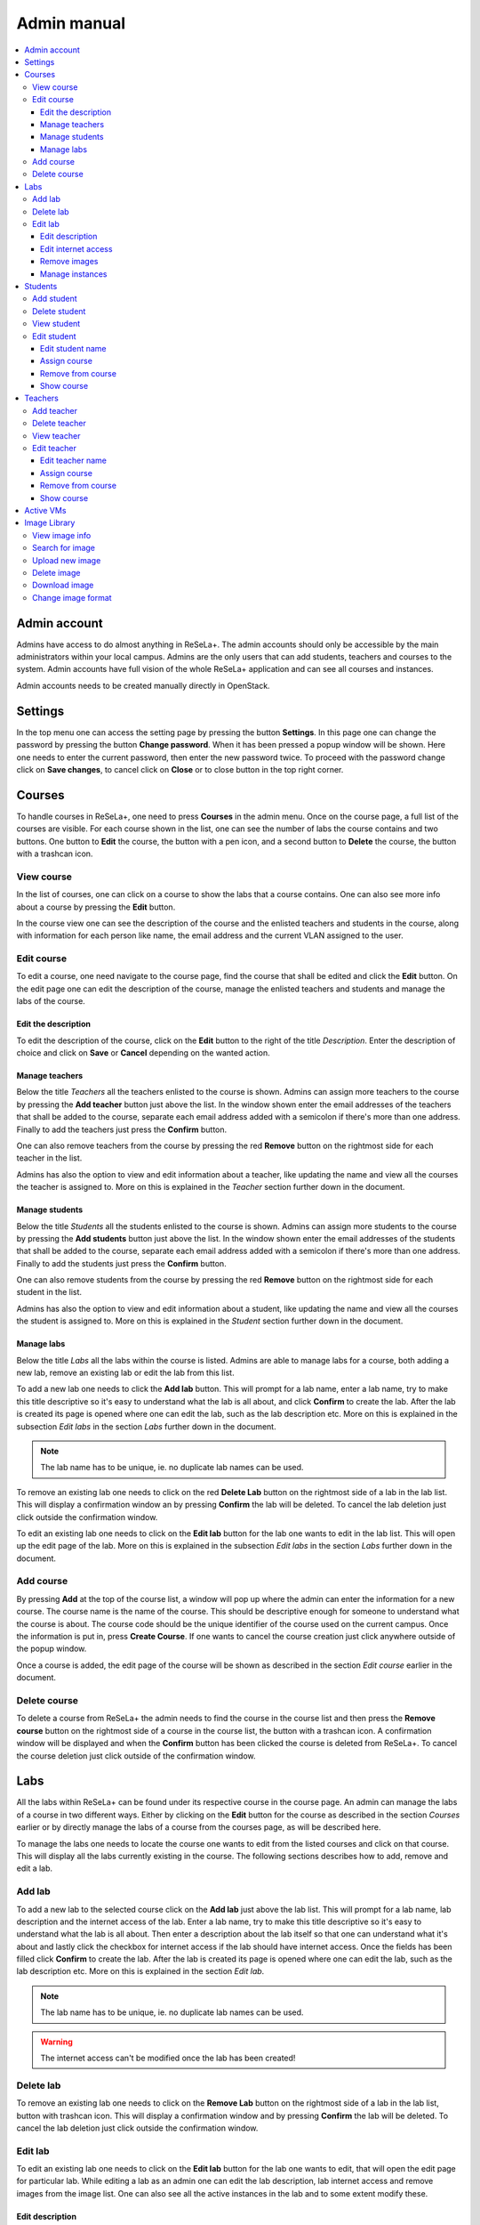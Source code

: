 Admin manual
============

.. contents::
    :local:

Admin account
-------------
Admins have access to do almost anything in ReSeLa+. The admin accounts should only be accessible
by the main administrators within your local campus. Admins are the only users that can add
students, teachers and courses to the system. Admin accounts have full vision of the whole
ReSeLa+ application and can see all courses and instances.

Admin accounts needs to be created manually directly in OpenStack.

.. image:: dashboard.png

Settings
--------
In the top menu one can access the setting page by pressing the button **Settings**. In this page
one can change the password by pressing the button **Change password**. When it has been pressed
a popup window will be shown. Here one needs to enter the current password, then enter the new
password twice. To proceed with the password change click on **Save changes**, to cancel click on
**Close** or to close button in the top right corner.

Courses
-------
To handle courses in ReSeLa+, one need to press **Courses** in the admin menu. Once on the course
page, a full list of the courses are visible. For each course shown in the list, one can see the
number of labs the course contains and two buttons. One button to **Edit** the course, the button
with a pen icon, and a second button to **Delete** the course, the button with a trashcan icon.

..  image:: courses.png

View course
^^^^^^^^^^^
In the list of courses, one can click on a course to show the labs that a course contains. One
can also see more info about a course by pressing the **Edit** button.

In the course view one can see the description of the course and the enlisted teachers and students
in the course, along with information for each person like name, the email address and the
current VLAN assigned to the user.

.. image:: courseinfo.png

Edit course
^^^^^^^^^^^
To edit a course, one need navigate to the course page, find the course that shall be edited and
click the **Edit** button. On the edit page one can edit the description of the course, manage
the enlisted teachers and students and manage the labs of the course.

Edit the description
""""""""""""""""""""
To edit the description of the course, click on the **Edit** button to the right of the title
*Description*. Enter the description of choice and click on **Save** or **Cancel** depending on
the wanted action.

Manage teachers
"""""""""""""""
Below the title *Teachers* all the teachers enlisted to the course is shown. Admins can assign more
teachers to the course by pressing the **Add teacher** button just above the list. In the window
shown enter the email addresses of the teachers that shall be added to the course, separate each
email address added with a semicolon if there's more than one address. Finally to add the
teachers just press the **Confirm** button.

One can also remove teachers from the course by pressing the red **Remove** button on the rightmost
side for each teacher in the list.

Admins has also the option to view and edit information about a teacher, like updating the
name and view all the courses the teacher is assigned to. More on this is explained in the
*Teacher* section further down in the document.

Manage students
"""""""""""""""
Below the title *Students* all the students enlisted to the course is shown. Admins can assign more
students to the course by pressing the **Add students** button just above the list. In the window
shown enter the email addresses of the students that shall be added to the course, separate each
email address added with a semicolon if there's more than one address. Finally to add the
students just press the **Confirm** button.

One can also remove students from the course by pressing the red **Remove** button on the rightmost
side for each student in the list.

Admins has also the option to view and edit information about a student, like updating the
name and view all the courses the student is assigned to. More on this is explained in the
*Student* section further down in the document.

Manage labs
"""""""""""
Below the title *Labs* all the labs within the course is listed. Admins are able to manage labs
for a course, both adding a new lab, remove an existing lab or edit the lab from this list.

To add a new lab one needs to click the **Add lab** button. This will prompt for a lab name, enter
a lab name, try to make this title descriptive so it's easy to understand what the lab is all
about, and click **Confirm** to create the lab. After the lab is created its page is opened
where one can edit the lab, such as the lab description etc. More on this is explained in the
subsection *Edit labs* in the section *Labs* further down in the document.

.. note::
    The lab name has to be unique, ie. no duplicate lab names can be used.

To remove an existing lab one needs to click on the red **Delete Lab** button on the rightmost
side of a lab in the lab list. This will display a confirmation window an by pressing **Confirm**
the lab will be deleted. To cancel the lab deletion just click outside the confirmation window.

To edit an existing lab one needs to click on the **Edit lab** button for the lab one wants to
edit in the lab list. This will open up the edit page of the lab. More on this is explained in
the subsection *Edit labs* in the section *Labs* further down in the document.

Add course
^^^^^^^^^^
By pressing **Add** at the top of the course list, a window will pop up where the admin can enter
the information for a new course. The course name is the name of the course. This should be
descriptive enough for someone to understand what the course is about. The course code should be
the unique identifier of the course used on the current campus. Once the information is put in,
press **Create Course**. If one wants to cancel the course creation just click anywhere outside of
the popup window.

..  image:: newcourse.png

Once a course is added, the edit page of the course will be shown as described in the section
*Edit course* earlier in the document.

Delete course
^^^^^^^^^^^^^
To delete a course from ReSeLa+ the admin needs to find the course in the course list and then
press the **Remove course** button on the rightmost side of a course in the course list, the
button with a trashcan icon. A confirmation window will be displayed and when the **Confirm**
button has been clicked the course is deleted from ReSeLa+. To cancel the course deletion just
click outside of the confirmation window.


Labs
----
All the labs within ReSeLa+ can be found under its respective course in the course page. An admin
can manage the labs of a course in two different ways. Either by clicking on the **Edit** button
for the course as described in the section *Courses* earlier or by directly manage the labs of a
course from the courses page, as will be described here.

To manage the labs one needs to locate the course one wants to edit from the listed courses and
click on that course. This will display all the labs currently existing in the course. The
following sections describes how to add, remove and edit a lab.

Add lab
^^^^^^^
To add a new lab to the selected course click on the **Add lab** just above the lab list.
This will prompt for a lab name, lab description and the internet access of the lab. Enter a lab
name, try to make this title descriptive so it's easy to understand what the lab is all about.
Then enter a description about the lab itself so that one can understand what it's about and
lastly click the checkbox for internet access if the lab should have internet access. Once the
fields has been filled click **Confirm** to create the lab. After the lab is created its page
is opened where one can edit the lab, such as the lab description etc. More on this is explained
in the section *Edit lab*.

.. note::
    The lab name has to be unique, ie. no duplicate lab names can be used.

.. warning::
    The internet access can't be modified once the lab has been created!

.. image:: newlab.png

Delete lab
^^^^^^^^^^
To remove an existing lab one needs to click on the **Remove Lab** button on the rightmost
side of a lab in the lab list, button with trashcan icon. This will display a confirmation window
and by pressing **Confirm** the lab will be deleted. To cancel the lab deletion just click
outside the confirmation window.

Edit lab
^^^^^^^^
To edit an existing lab one needs to click on the **Edit lab** button for the lab one wants to
edit, that will open the edit page for particular lab. While editing a lab as an admin one can
edit the lab description, lab internet access and remove images from the image list. One can also
see all the active instances in the lab and to some extent modify these.

.. image:: editlab.png

Edit description
""""""""""""""""
To edit the description of the lab click on the **Edit** button to the right of the lab name.
This will open up a window where the current description can be modified and to save the edit one
needs to click on the **Save** button. To cancel the edit one can click on the button **Cancel**
or click outside of the popup window.

Edit internet access
""""""""""""""""""""
To edit the internet access of the lab click one need to create a new lab. This is due to
security reasons so that no possibly infected instance suddenly have internet access.

Remove images
"""""""""""""
To remove an image from a lab one simple needs to click the **Remove image** button found on the
rightmost side of the image in the image list, button with trashcan icon. This will open up a
confirmation window, to proceed with the image removal click the **Confirm** button. To cancel
the image removal just click anywhere outside the confirmation window.

Manage instances
""""""""""""""""
Under the section *Instances* an admin can see all the instances currently existing within the
lab, these instances can belong to both teachers and students. As an admin one has the
functionality to both *suspend*, *shutdown* and *delete* an instance belonging to another user.
To do this one simply needs to click on the respective button for **Suspend**, **Shutdown** and
**Delete** located on the right side of an instance in the list.

Students
--------
In the Students page an admin can see all the students that has been registered in ReSeLa+. The
students page can be accessed by pressing the **Students** button in the menu. From this page one
can see a list of all the students along with their email addresses and assigned VLANs. From this
page an admin can also add new students, delete existing students, and view/edit information about
students.

..  image:: students.png

Add student
^^^^^^^^^^^
To register a new student in ReSeLa+ an admin needs to click on the button **Create student** at
the top of the student list. Here one needs to enter the student email address, first name and
last name, each separated with a comma. It's also possible to add several students at once by
separating the information about each student with a semi-colon. To complete the creation one has
to press the **Confirm** button, or to cancel the creation click outside the window or click the
close button in the top right corner of the window.

Delete student
^^^^^^^^^^^^^^
At the student page one can delete a specific student by pressing the **Remove user** button
located at the rightmost side of the list for each listed student. When the button has been
pressed a confirmation window appears where one needs to confirm the deletion. To complete the
removal of the user from ReSeLa+ click the **Confirm** button. If one wants to cancel the removal
click the close button in the top right corner or by pressing outside the window.

View student
^^^^^^^^^^^^
By pressing the button **Show user** in the student list an admin can view more information. In
the page that opens up afterwards one can see the same information as at the students page,
name, email address, VLANs, along with some additional information about which courses this
student is enrolled to.

Edit student
^^^^^^^^^^^^
Edit student name
"""""""""""""""""
Admins can edit some things about students such as name and the enlisted courses. To edit a
student one needs to press the **Show user** button to enter the user page for that specific user.
To edit the name of a student one needs to click on the **Update username** button to the right
of the current student name. This will open up a window where one can update the first and last
name and after the edit is complete one just needs to press the **Update** button. To cancel the
edit, click outside the window.

Assign course
"""""""""""""
To add new courses to the student an admin needs to click on the **Assign course** button. This
will open up a window with a drop down list containing all the available courses. Select the
wanted course and click **Assign** to confirm the assignment. To cancel click the close button in
the top right corner or click outside the window.

Remove from course
""""""""""""""""""
To remove a course from a student an admin needs to press the **Remove user from course** button
on the rightmost side of the course in the course list. This will open a confirmation window
where one needs to click the **Confirm** button to complete the action. To cancel click outside
the window or the close button at the top right of the window.

Show course
"""""""""""
An admin can also see information about a course by pressing the **Show course** button for a
course in the list. More information about courses are described in the section *Courses* higher up
in the document.

Teachers
--------
In the teachers page an admin can see all the teachers that has been registered in ReSeLa+. The
teachers page can be accessed by pressing the **Teachers** button in the menu. From this page one
can see a list of all the teachers along with their email addresses and assigned VLANs. From this
page an admin can also add new teachers, delete existing teachers, and view/edit information about
teachers.

.. image:: teachers.png

Add teacher
^^^^^^^^^^^
To register a new teacher in ReSeLa+ an admin needs to click on the button **Create teacher** at
the top of the teacher list. Here one needs to enter the teacher email address, first name and
last name, each separated with a comma. It's also possible to add several teachers at once by
separating the information about each teacher with a semi-colon. To complete the creation one has
to press the **Confirm** button, or to cancel the creation click outside the window or click the
close button in the top right corner of the window.

Delete teacher
^^^^^^^^^^^^^^
At the teacher page one can delete a specific teacher by pressing the **Remove user** button
located at the rightmost side of the list for each listed teacher. When the button has been
pressed a confirmation window appears where one needs to confirm the deletion. To complete the
removal of the user from ReSeLa+ click the **Confirm** button. If one wants to cancel the removal
click the close button in the top right corner or by pressing outside the window.

View teacher
^^^^^^^^^^^^
By pressing the button **Show teacher** in the teacher list an admin can view more information. In
the page that opens up afterwards one can see the same information as at the teachers page,
name, email address, VLANs, along with some additional information about which courses this
teacher is enrolled to.

Edit teacher
^^^^^^^^^^^^
Edit teacher name
"""""""""""""""""
Admins can edit some things about teachers such as name and the enlisted courses. To edit a
teacher one needs to press the **Show teacher** button to enter the user page for that specific
user. To edit the name of a teacher one needs to click on the **Update username** button to the
right of the current teacher name. This will open up a window where one can update the first and
last name and after the edit is complete one just needs to press the **Update** button. To cancel
the edit, click outside the window.

Assign course
"""""""""""""
To add new courses to the teacher an admin needs to click on the **Assign course** button. This
will open up a window with a drop down list containing all the available courses. Select the
wanted course and click **Assign** to confirm the assignment. To cancel click the close button in
the top right corner or click outside the window.

Remove from course
""""""""""""""""""
To remove a course from a teacher an admin needs to press the **Remove teacher from course** button
on the rightmost side of the course in the course list. This will open a confirmation window
where one needs to click the **Confirm** button to complete the action. To cancel click outside
the window or the close button at the top right of the window.

Show course
"""""""""""
An admin can also see information about a course by pressing the **Show course** button for a
course in the list. More information about courses are described in the section *Courses* higher up
in the document.

Active VMs
----------
By pressing the **Active VMs** button in the menu an admin can see all currently created
instances in ReSeLa+ sorted by the course that each of every instance belongs to. For each of the
instances some information is included such as owner, instance status, its IP address and when it
was created and when it was last used.

.. image:: active.png

An admin has also the ability to suspend and/or delete instances from this page. This can be
done by pressing the **Delete** and **Suspend** buttons.

Image Library
-------------
To get to the image library, press the **Image library** button in the menu. The image library is
the centralised storage and management for all images in ReSeLa+ and is only accessible for admins
and teachers. From this page both teachers and admins can upload new images, search among the
existing ones, view information an image, download images, and also delete images.

.. image:: lib.png

View image info
^^^^^^^^^^^^^^^
Each image is listed with its operating system, operating system version, internet status, size
and what part of the image library that it belongs to, default, snapshots or images.
One can also view the image description, image login credentials and keywords of an image, that one
can use to search for the image, by clicking on the image in the list.

Search for image
^^^^^^^^^^^^^^^^
In the image library one can search for images using the built in search functionality. The
search function is located at the top of the image library page. As standard search one can
search for image using keywords. Just enter the keywords to search after, each of which are
separated with a comma, and press the **Search** button.

To do a more advanced search one needs to click on the **Advanced search** button. This will
expand the search area so that one now can search for image with a certain internet preference,
operating system and version, what part of the image library it should belong to and finally what
flavor it should use.

When the **Search** button has been clicked the image list will be updated so that only the
images that matched the search criterion are shown.

Upload new image
^^^^^^^^^^^^^^^^
Both admins and teachers has the ability to upload new images to the library. The only this that
differs between the two roles is that admins can manage images in the default library, more on
that later.

.. image:: addimage.png

To upload an image one needs to click on the **Upload new** button at the top of the page. After
pressing the button a new popup shows. In this popup one can select the image on the local machine
that should be uploaded, enter the keywords that the image should have, give a description of the
image, enter the login credentials used on the image, select the image operating system and
version, select if the image should have internet access or not and lastly what flavor the image
should have. The image flavor describes how much hardware recourse it should have access to while
running as an instance.

The final selection that one needs to do before uploading is to select what kind of image it is.
*Default* images are meant to be clean standard images that teachers can use in their labs or to
create snapshots from, only an admin has the ability to upload these. An image that's not a
default image should be uploaded as an *Image*, which are regular images that are created from
scratch without using a default image. A *Snapshot* is a modified version of another image
created on a local machine.

.. note::
    The default maximum image size is 25 GB. This can be changed during the installation. Larger
    images than the maximum will be rejected.

Delete image
^^^^^^^^^^^^
Both admins and teachers has the ability can delete images from the library with some exceptions,
admins are the only once that can delete a default image. To delete an image from the library one
needs to press the **Delete** button. This will open up a confirmation window where one needs to
press **OK** to complete the action, to cancel the deletion press **Cancel**.

.. note::
    When deleting an image the image will be unavailable for all admins and teachers to use.

.. note::
    It's not possible to delete an image that's used in a lab or in a teachers snapshot factory.

Download image
^^^^^^^^^^^^^^
Both admins and teachers has the ability to download each image, uploaded to ReSeLa+, to the local
machine. To do this one first needs to click on an image in the list. Once clicked the **Download**
button along with the description, login credentials and keywords are shown. To download an image
one simply needs to click on the **Download** button which will start the download.

Change image format
^^^^^^^^^^^^^^^^^^^
In order for an image to work within OpenStack it has to have one of the following disk formats.

.. note::
    ami,ari,aki,vhd,vmdk,raw,qcow2,vdi,iso,img

If you want to change the disk format you can do so while logged into OpenStack as admin. After
sourcing the credientials and navigating to the path of the image you want to convert, the
following command can be utulized to change a disks format:

.. note::
    qemu-img convert -f raw -O qcow2 image.img image.qcow2

This command will convert a raw image file named **image.img** to a qcow2 image file named **image.qcow2**.
It should be noted that the image you want to convert has to be uploaded manually to OpenStack.

More information about convertion between disk formats can be found on OpenStacks official website https://docs.openstack.org/image-guide/convert-images.html.